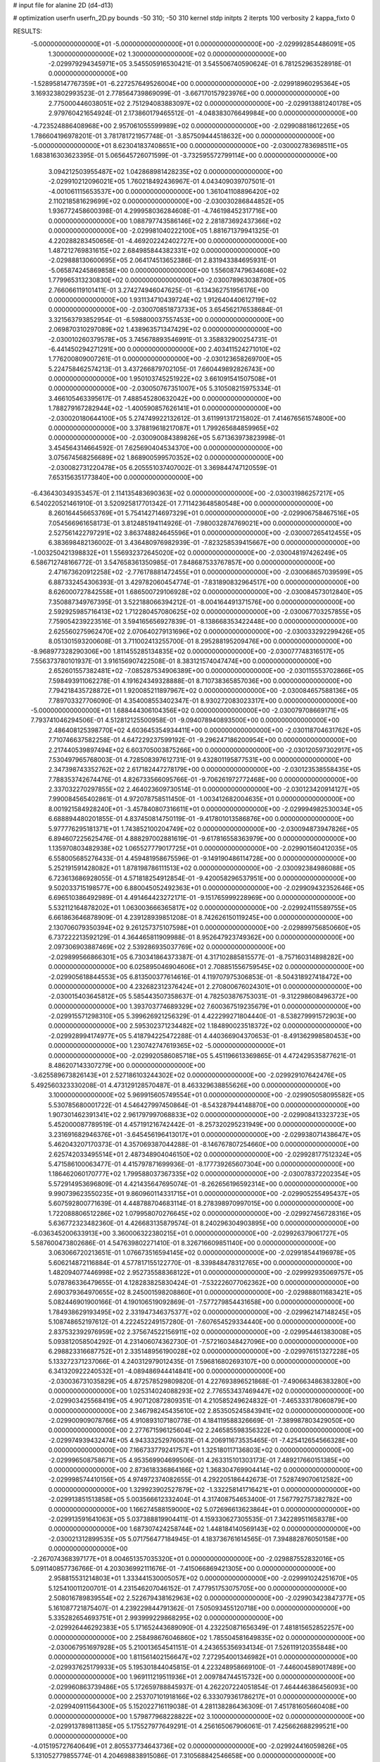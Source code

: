# input file for alanine 2D (d4-d13)

# optimization
userfn       userfn_2D.py
bounds       -50 310; -50 310
kernel       stdp
initpts      2
iterpts      100
verbosity    2
kappa_fixto      0


RESULTS:
 -5.000000000000000E+01 -5.000000000000000E+01  0.000000000000000E+00      -2.029992854486091E+05
  1.300000000000000E+02  1.300000000000000E+02  0.000000000000000E+00      -2.029979294345971E+05       3.545505916530421E-01  3.545506740590624E-01       6.781252963528918E-01  0.000000000000000E+00
 -1.528958147767359E+01 -6.227257649526004E+00  0.000000000000000E+00      -2.029918960295364E+05       3.169323802993523E-01  2.778564739869099E-01      -3.667170157923976E+00  0.000000000000000E+00
  2.775000446038051E+02  2.751294083883097E+02  0.000000000000000E+00      -2.029913881240178E+05       2.979760421654924E-01  2.173860179465512E-01      -4.048383076649984E+00  0.000000000000000E+00
 -4.723524886408968E+00  2.957061055599989E+02  0.000000000000000E+00      -2.029908818612265E+05       1.786604196978201E-01  3.781781721957748E-01      -3.857509444518632E+00  0.000000000000000E+00
 -5.000000000000000E+01  8.623041837408651E+00  0.000000000000000E+00      -2.030002783698511E+05       1.683816303623395E-01  5.065645726071599E-01      -3.732595572799114E+00  0.000000000000000E+00
  3.094212503955487E+02  1.042868981428235E+02  0.000000000000000E+00      -2.029910212096021E+05       1.760218492436967E-01  4.043409039707501E-01      -4.001061115653537E+00  0.000000000000000E+00
  1.361041108896420E+02  2.110218581629699E+02  0.000000000000000E+00      -2.030030286844852E+05       1.936772458600398E-01  4.299958036284608E-01      -4.746198452317716E+00  0.000000000000000E+00
  1.088797743586146E+02  2.281873692437366E+02  0.000000000000000E+00      -2.029981040222100E+05       1.881671379941325E-01  4.220288283450656E-01      -4.469202242402727E+00  0.000000000000000E+00
  1.487212769831615E+02  2.684985844382331E+02  0.000000000000000E+00      -2.029888130600695E+05       2.064174513652386E-01  2.831943384695931E-01      -5.065874245869858E+00  0.000000000000000E+00
  1.556087479634608E+02  1.779965313230830E+02  0.000000000000000E+00      -2.030078963038780E+05       2.766066119101411E-01  3.274274946047625E-01      -6.134362751956176E+00  0.000000000000000E+00
  1.931134710439724E+02  1.912640440612719E+02  0.000000000000000E+00      -2.030070851873733E+05       3.654562176538684E-01  3.321563793852954E-01      -6.598800037557453E+00  0.000000000000000E+00
  2.069870310297089E+02  1.438963571347429E+02  0.000000000000000E+00      -2.030010260379578E+05       3.745678893546991E-01  3.358832900254731E-01      -6.441450294271291E+00  0.000000000000000E+00
  2.403411524271010E+02  1.776200809007261E-01  0.000000000000000E+00      -2.030123658269700E+05       5.224758462574213E-01  3.437266879702105E-01       7.660449892826743E+00  0.000000000000000E+00
  1.950103745251922E+02  3.661091541507508E+01  0.000000000000000E+00      -2.030050767351007E+05       5.310508215975334E-01  3.466105463395617E-01       7.488545280632042E+00  0.000000000000000E+00
  1.788279167282944E+02 -1.400590857626141E+01  0.000000000000000E+00      -2.030020180644100E+05       5.274749922132612E-01  3.611991317215802E-01       7.414676561574800E+00  0.000000000000000E+00
  3.378819618217087E+01  1.799265684859965E+02  0.000000000000000E+00      -2.030090084389826E+05       5.671363973823998E-01  3.454564314664592E-01       7.625690404534370E+00  0.000000000000000E+00
  3.075674568256689E+02  1.868900599570352E+02  0.000000000000000E+00      -2.030082731220478E+05       6.205551037407002E-01  3.369844747120559E-01       7.653156351773840E+00  0.000000000000000E+00
 -6.436430349353457E-01  2.114135483690363E+02  0.000000000000000E+00      -2.030031986257217E+05       6.540220521461910E-01  3.520925817701342E-01       7.711423648580548E+00  0.000000000000000E+00
  8.260164456653769E+01  5.754142714697329E+01  0.000000000000000E+00      -2.029906758467516E+05       7.054566961658173E-01  3.812485194114926E-01      -7.980032874769021E+00  0.000000000000000E+00
  2.527561422797291E+02  3.863748824645596E+01  0.000000000000000E+00      -2.030007265412455E+05       6.383698482136002E-01  3.436480976982939E-01      -7.823258539415667E+00  0.000000000000000E+00
 -1.003250421398832E+01  1.556932372645020E+02  0.000000000000000E+00      -2.030048197426249E+05       6.586712748166772E-01  3.547658361350985E-01       7.848687533767857E+00  0.000000000000000E+00
  2.471673620912258E+02 -2.776178881472455E+01  0.000000000000000E+00      -2.030068657039599E+05       6.887332454306393E-01  3.429782060454774E-01      -7.831890832964517E+00  0.000000000000000E+00
  8.626000727842558E+01  1.686500729106928E+02  0.000000000000000E+00      -2.030084573012840E+05       7.350887349767395E-01  3.522188066394212E-01      -8.004164491371576E+00  0.000000000000000E+00
  2.592925985716413E+02  1.712280457080625E+02  0.000000000000000E+00      -2.030067703257855E+05       7.759054239223516E-01  3.594165656927839E-01      -8.138668353422448E+00  0.000000000000000E+00
  2.625560275962470E+02  2.070640279131696E+02  0.000000000000000E+00      -2.030033292299426E+05       8.051301593200608E-01  3.711002413255700E-01       8.295288195209476E+00  0.000000000000000E+00
 -8.968977328290306E+00  1.811455285134835E+02  0.000000000000000E+00      -2.030077748316517E+05       7.556373780101937E-01  3.916156907422508E-01       8.383121574047474E+00  0.000000000000000E+00
  2.652601557382481E+02 -7.085287534906389E+00  0.000000000000000E+00      -2.030115553702866E+05       7.598493911062278E-01  4.191624349328888E-01       8.710738365857036E+00  0.000000000000000E+00
  7.794218435728872E+01  1.920085211897967E+02  0.000000000000000E+00      -2.030084657588136E+05       7.789703327706090E-01  4.354008553402347E-01       8.930272083023317E+00  0.000000000000000E+00
 -5.000000000000000E+01  1.688444306104356E+02  0.000000000000000E+00      -2.030079708669171E+05       7.793741046294506E-01  4.512812125500958E-01      -9.094078940893500E+00  0.000000000000000E+00
  2.486408125398770E+02  4.603645354934411E+00  0.000000000000000E+00      -2.030118704631762E+05       7.710746637582258E-01  4.647229237599192E-01      -9.296247186200954E+00  0.000000000000000E+00
  2.217440539897494E+02  6.603705003875266E+00  0.000000000000000E+00      -2.030120597302917E+05       7.530497965768003E-01  4.728508397612731E-01       9.432801195877531E+00  0.000000000000000E+00
  2.347398743352762E+02  2.617182447278179E+00  0.000000000000000E+00      -2.030123538558435E+05       7.788353742674476E-01  4.826733566095766E-01      -9.706261972772468E+00  0.000000000000000E+00
  2.337032270297855E+02  2.464023609730514E-01  0.000000000000000E+00      -2.030123420914127E+05       7.990084565402861E-01  4.972078758511450E-01      -1.003412682004635E+01  0.000000000000000E+00
  8.001921584928240E+01 -3.457840807316611E+01  0.000000000000000E+00      -2.029994982530034E+05       6.688894480201855E-01  4.837450814750119E-01      -9.417801013586876E+00  0.000000000000000E+00
  5.977776295181371E+01  1.743852100204749E+02  0.000000000000000E+00      -2.030094873947826E+05       6.894607225625476E-01  4.888297002881619E-01      -9.617816558363979E+00  0.000000000000000E+00
  1.135970803482938E+02  1.065527779017725E+01  0.000000000000000E+00      -2.029901560412035E+05       6.558005685276433E-01  4.459481958675596E-01      -9.149190486114728E+00  0.000000000000000E+00
  5.252191591428082E+01  1.878198786111513E+02  0.000000000000000E+00      -2.030092384986088E+05       6.723613686928055E-01  4.571818254912854E-01      -9.420058296537951E+00  0.000000000000000E+00
  9.502033715198577E+00  6.880045052492363E+01  0.000000000000000E+00      -2.029909432352646E+05       6.696510386492989E-01  4.491464423272171E-01      -9.151765999228969E+00  0.000000000000000E+00
  5.532112164878202E+01  1.063003666365817E+02  0.000000000000000E+00      -2.029924115589755E+05       6.661863646878909E-01  4.239128939851208E-01       8.742626150119245E+00  0.000000000000000E+00
  2.130706079350394E+02  9.261257375107598E+01  0.000000000000000E+00      -2.029899756850660E+05       6.737222213592129E-01  4.364465811909988E-01       8.952647923749362E+00  0.000000000000000E+00
  2.097306903887469E+02  2.539286935037769E+02  0.000000000000000E+00      -2.029899566866301E+05       6.730341864373387E-01  4.317102885815577E-01      -8.757160314898282E+00  0.000000000000000E+00
  6.025895046904606E+01  2.708851556759545E+02  0.000000000000000E+00      -2.029905618844553E+05       6.813500377614616E-01  4.119707975306853E-01      -8.504318927418472E+00  0.000000000000000E+00
  4.232682312376424E+01  2.270800676024301E+01  0.000000000000000E+00      -2.030015403645812E+05       5.585443507358637E-01  4.782503876753031E-01      -9.312298608496372E+00  0.000000000000000E+00
  1.393703774689329E+02  7.600367519235679E+01  0.000000000000000E+00      -2.029915571298310E+05       5.399626921256329E-01  4.422299271804440E-01      -8.538279991572903E+00  0.000000000000000E+00
  2.595302371234482E+02  1.184890023518372E+02  0.000000000000000E+00      -2.029928994174977E+05       5.418794225472288E-01  4.440366904370653E-01      -8.491362998580453E+00  0.000000000000000E+00
  1.230742747619365E+02 -5.000000000000000E+01  0.000000000000000E+00      -2.029920586085718E+05       5.451196613369865E-01  4.472429535877621E-01       8.486207143307279E+00  0.000000000000000E+00
 -3.625589673826143E+01  2.527186103244302E+02  0.000000000000000E+00      -2.029929107642476E+05       5.492560323330208E-01  4.473129128570487E-01       8.463329638855626E+00  0.000000000000000E+00
  3.100000000000000E+02  5.969915605749554E+01  0.000000000000000E+00      -2.029905058095582E+05       5.530785680001722E-01  4.546427997450864E-01      -8.543287944148870E+00  0.000000000000000E+00
  1.907301462391341E+02  2.961797997068833E+02  0.000000000000000E+00      -2.029908413323723E+05       5.452000087789519E-01  4.457191216742442E-01      -8.257320295231949E+00  0.000000000000000E+00
  3.231691682946376E+01 -3.645456196413017E+01  0.000000000000000E+00      -2.029938071438647E+05       5.462043207170373E-01  4.357069387044288E-01      -8.146767807254660E+00  0.000000000000000E+00
  2.625742033495514E+01  2.487348904046150E+02  0.000000000000000E+00      -2.029928177512324E+05       5.471586100063477E-01  4.415797871699936E-01      -8.177739265607304E+00  0.000000000000000E+00
  1.186462060170777E+02  1.799588037367335E+02  0.000000000000000E+00      -2.030078372202354E+05       5.572914953696809E-01  4.421435647695074E-01      -8.262656196592314E+00  0.000000000000000E+00
  9.990739623550235E+01  9.860960114331715E+01  0.000000000000000E+00      -2.029905255495437E+05       5.607592800771639E-01  4.448788704683114E-01       8.278398970997015E+00  0.000000000000000E+00
  1.722088806512286E+02  1.079958070276645E+02  0.000000000000000E+00      -2.029927456728316E+05       5.636772323482360E-01  4.426683135879574E-01       8.240296304903895E+00  0.000000000000000E+00
 -6.036345200633913E+00  3.360006322380215E+01  0.000000000000000E+00      -2.029926379061727E+05       5.587600473802686E-01  4.547639802271410E-01       8.326716609851140E+00  0.000000000000000E+00
  3.063066720213651E-01  1.076673516594145E+02  0.000000000000000E+00      -2.029918544196978E+05       5.606214872116884E-01  4.577817155122770E-01      -8.339848478312765E+00  0.000000000000000E+00
  1.482094077446998E+02  2.952735588368122E+01  0.000000000000000E+00      -2.029992935069757E+05       5.078786336479655E-01  4.128283825830424E-01      -7.532226077062362E+00  0.000000000000000E+00
  2.690379364970655E+02  8.245001598208860E+01  0.000000000000000E+00      -2.029888011683421E+05       5.082446901900166E-01  4.190106519092869E-01      -7.577279854431658E+00  0.000000000000000E+00
  1.784938629193495E+02  2.331947346375377E+02  0.000000000000000E+00      -2.029962147148245E+05       5.108748652197612E-01  4.222452249157280E-01      -7.607654529334440E+00  0.000000000000000E+00
  2.837532392976959E+02  2.375674522156911E+02  0.000000000000000E+00      -2.029954461383008E+05       5.093812058504292E-01  4.231406074362730E-01      -7.572160348427096E+00  0.000000000000000E+00
  6.298823316687752E+01  2.335148956190028E+02  0.000000000000000E+00      -2.029976151327228E+05       5.133272371237066E-01  4.240312979012435E-01       7.596816802693107E+00  0.000000000000000E+00
  6.341320922240532E+01 -4.089486944414841E+00  0.000000000000000E+00      -2.030036731035829E+05       4.872578529809820E-01  4.227693896521868E-01      -7.490663486383280E+00  0.000000000000000E+00
  1.025314024088293E+02  2.776553437469447E+02  0.000000000000000E+00      -2.029903425568419E+05       4.907120872809351E-01  4.210585249624832E-01      -7.465333178060879E+00  0.000000000000000E+00
  2.346798245435610E+02  2.853505245843941E+02  0.000000000000000E+00      -2.029900909078766E+05       4.910893107180778E-01  4.184119588326669E-01      -7.389987803429050E+00  0.000000000000000E+00
  2.277671596125604E+02  2.246585598356322E+02  0.000000000000000E+00      -2.029974939432474E+05       4.943332529760631E-01  4.206911673535465E-01      -7.425412654566328E+00  0.000000000000000E+00
  7.166733779241757E+01  1.325180117136803E+02  0.000000000000000E+00      -2.029996508758671E+05       4.953569904699506E-01  4.263315101303173E-01       7.489217660151385E+00  0.000000000000000E+00
  2.873618336864166E+02  1.368304769904414E+02  0.000000000000000E+00      -2.029998574410156E+05       4.974972374082655E-01  4.292205186442673E-01       7.528749070612582E+00  0.000000000000000E+00
  1.329923902527879E+02 -1.332258141716421E+01  0.000000000000000E+00      -2.029913851513858E+05       5.003566612332404E-01  4.317408754653400E-01       7.567792757382782E+00  0.000000000000000E+00
  1.166274588159000E+02  5.072696613623864E+01  0.000000000000000E+00      -2.029913591641063E+05       5.037388819904411E-01  4.159330627305535E-01       7.342289511658378E+00  0.000000000000000E+00
  1.687307424258744E+02  1.448184140569143E+02  0.000000000000000E+00      -2.030021312899535E+05       5.071756477184945E-01  4.183736761614565E-01       7.394882876050158E+00  0.000000000000000E+00
 -2.267074368397177E+01  8.004651357035320E+01  0.000000000000000E+00      -2.029887552832016E+05       5.091140857736766E-01  4.203036992111676E-01      -7.415066869421305E+00  0.000000000000000E+00
  2.958815531214803E+01  1.333441530005057E+02  0.000000000000000E+00      -2.029991024251670E+05       5.125410011200701E-01  4.231546207046152E-01       7.477951753075705E+00  0.000000000000000E+00
  2.508016789839554E+02  2.522679438162963E+02  0.000000000000000E+00      -2.029903423847377E+05       5.161087721875407E-01  4.239229844791362E-01       7.505093455120718E+00  0.000000000000000E+00
  5.335282654693751E+01  2.993999229868295E+02  0.000000000000000E+00      -2.029926446292383E+05       5.171652443689090E-01  4.232250871656349E-01       7.481815652852257E+00  0.000000000000000E+00
  2.258498676046860E+02  1.785504581649835E+02  0.000000000000000E+00      -2.030067951697928E+05       5.210013654541151E-01  4.243655356934134E-01       7.526119120355848E+00  0.000000000000000E+00
  1.811561402156647E+02  7.272954001346982E+01  0.000000000000000E+00      -2.029937625179933E+05       5.195301844045815E-01  4.223248958669100E-01      -7.446004589017489E+00  0.000000000000000E+00
  1.969111219511936E+01  2.009784744515732E+00  0.000000000000000E+00      -2.029960863739486E+05       5.172659788845937E-01  4.262207224051854E-01       7.464446386456093E+00  0.000000000000000E+00
  2.253707101918166E+02  6.333079361786217E+01  0.000000000000000E+00      -2.029940911564300E+05       5.152022716119038E-01  4.281138286436309E-01       7.451781605660408E+00  0.000000000000000E+00
  1.579877968228822E+02  3.100000000000000E+02  0.000000000000000E+00      -2.029913789811385E+05       5.175527977649291E-01  4.256165067906061E-01       7.425662688299521E+00  0.000000000000000E+00
 -4.015195727640649E+01  2.805537734643736E+02  0.000000000000000E+00      -2.029924416059826E+05       5.131052779855774E-01  4.204698838915086E-01       7.310568842546658E+00  0.000000000000000E+00
  4.794553642174127E+01  6.848619907485767E+01  0.000000000000000E+00      -2.029918578878185E+05       5.159021855779229E-01  4.217555643200683E-01       7.348781518875623E+00  0.000000000000000E+00
  2.421072756434861E+02  1.436423947894856E+02  0.000000000000000E+00      -2.030002136507919E+05       5.185759583361669E-01  4.232793746613949E-01       7.389714817424634E+00  0.000000000000000E+00
 -2.617412359464976E+00  2.657160168889266E+02  0.000000000000000E+00      -2.029902239412509E+05       5.187912796304057E-01  4.174376678005098E-01       7.280476508322068E+00  0.000000000000000E+00
 -3.712640046293198E+01  2.192494318478183E+02  0.000000000000000E+00      -2.030012526773840E+05       5.211691067556231E-01  4.126079008158743E-01      -7.221605315631439E+00  0.000000000000000E+00
 -3.155689612292922E+01  1.289570439989424E+02  0.000000000000000E+00      -2.029976614042734E+05       5.232827008527364E-01  4.144743347954103E-01      -7.259427989609070E+00  0.000000000000000E+00
  1.328205603054213E+02  2.473739521909298E+02  0.000000000000000E+00      -2.029926055494220E+05       5.244105574896463E-01  4.147066537241044E-01      -7.267696152246446E+00  0.000000000000000E+00
  2.727018620777931E+02 -5.000000000000000E+01  0.000000000000000E+00      -2.030001354206619E+05       5.183923990682383E-01  4.148309449276901E-01      -7.202852216928800E+00  0.000000000000000E+00
  2.566355614096333E+01  2.841316397838496E+02  0.000000000000000E+00      -2.029890527480322E+05       5.215213564448141E-01  4.156013649727462E-01      -7.236834338533341E+00  0.000000000000000E+00
  8.148590469355644E+01  2.845935459794616E+01  0.000000000000000E+00      -2.029951426668407E+05       5.237299674783124E-01  4.172548667095699E-01       7.276420186709695E+00  0.000000000000000E+00
  2.112024725295759E+02  1.209814660033041E+02  0.000000000000000E+00      -2.029940690044024E+05       5.239117164532283E-01  4.195478986273383E-01       7.297310017089927E+00  0.000000000000000E+00
  2.913512235360756E+02  3.349366861149344E+01  0.000000000000000E+00      -2.029978878948639E+05       5.254629988338050E-01  4.195667258916518E-01       7.326387300095741E+00  0.000000000000000E+00
  1.630274076926659E+02  7.015324309927422E+00  0.000000000000000E+00      -2.030023191256958E+05       5.276067365765512E-01  4.202879166752400E-01       7.377592822477657E+00  0.000000000000000E+00
  2.732456947063549E+01  4.629023743033139E+01  0.000000000000000E+00      -2.029961181084213E+05       5.291345202699111E-01  4.220816782447925E-01       7.419137033472037E+00  0.000000000000000E+00
  8.985791912268907E+01  2.516206042096488E+02  0.000000000000000E+00      -2.029925662413940E+05       5.285362795250521E-01  4.249424325011200E-01       7.444060024939188E+00  0.000000000000000E+00
  2.089669125454879E+02 -4.353791107643831E+01  0.000000000000000E+00      -2.029973979617742E+05       5.296153102366516E-01  4.276080753761929E-01       7.499578185703987E+00  0.000000000000000E+00
  1.735941807107835E+02  2.584427064574201E+02  0.000000000000000E+00      -2.029898690680671E+05       5.324049809834942E-01  4.281447568419076E-01       7.536441189353781E+00  0.000000000000000E+00
  9.889590249498829E+01 -1.241034492602762E+01  0.000000000000000E+00      -2.029970902578365E+05       4.749531542447485E-01  3.719851258080930E-01      -6.319529811264617E+00  0.000000000000000E+00
  1.267840714565704E+02  1.539597704151857E+02  0.000000000000000E+00      -2.030045339104084E+05       4.747913237107486E-01  3.743292972479081E-01      -6.339960317997908E+00  0.000000000000000E+00
 -4.893905530093608E+00 -3.166309854722168E+01  0.000000000000000E+00      -2.029923732513107E+05       4.718238018645765E-01  3.692360846477467E-01      -6.269986489074064E+00  0.000000000000000E+00
 -4.614201561685010E+01 -2.157417836781022E+01  0.000000000000000E+00      -2.030034771183599E+05       4.648689475132112E-01  3.550391709890284E-01       6.128421100307838E+00  0.000000000000000E+00
  1.892959090440703E+02  1.678732216770436E+02  0.000000000000000E+00      -2.030070217704765E+05       4.654780761225912E-01  3.568423469146199E-01       6.150404075897740E+00  0.000000000000000E+00